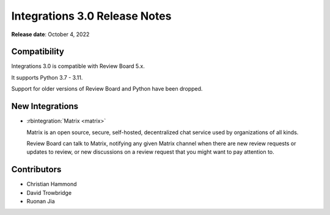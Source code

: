 .. default-intersphinx:: rb5.0


==============================
Integrations 3.0 Release Notes
==============================

**Release date**: October 4, 2022


Compatibility
=============

Integrations 3.0 is compatible with Review Board 5.x.

It supports Python 3.7 - 3.11.

Support for older versions of Review Board and Python have been dropped.


New Integrations
================

* :rbintegration:`Matrix <matrix>`

  Matrix is an open source, secure, self-hosted, decentralized chat service
  used by organizations of all kinds.

  Review Board can talk to Matrix, notifying any given Matrix channel when
  there are new review requests or updates to review, or new discussions on a
  review request that you might want to pay attention to.


Contributors
============

* Christian Hammond
* David Trowbridge
* Ruonan Jia
